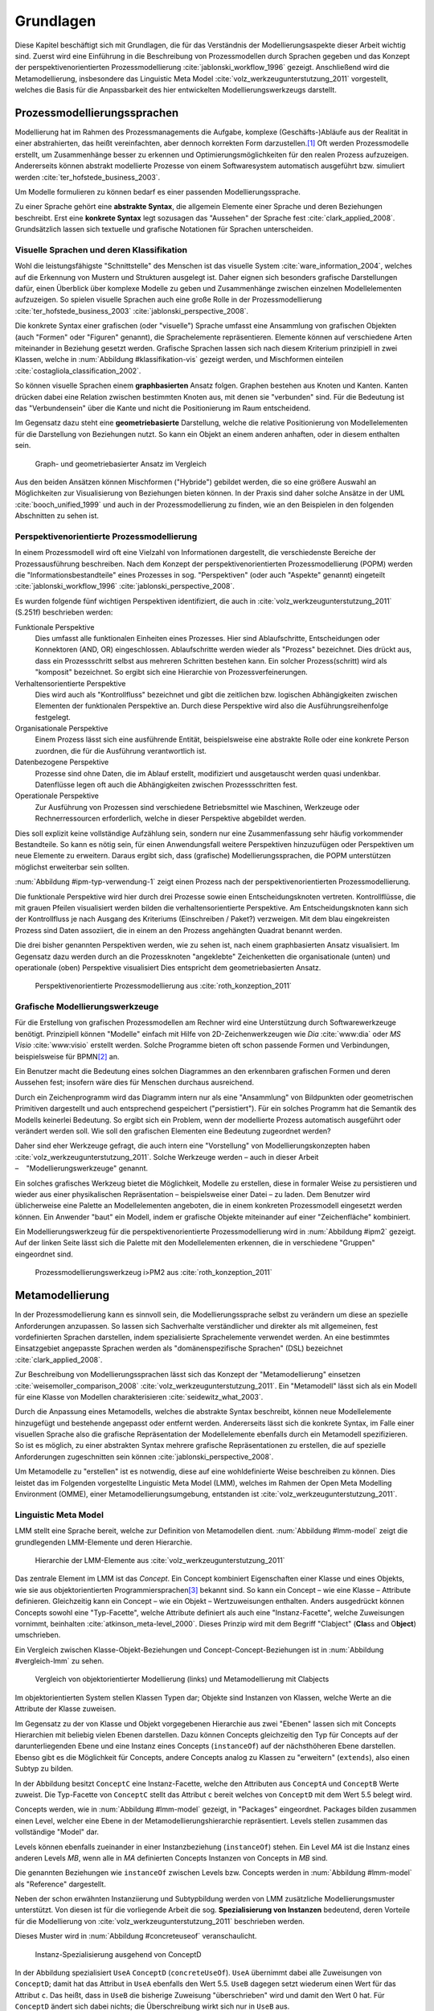 **********
Grundlagen
**********

Diese Kapitel beschäftigt sich mit Grundlagen, die für das Verständnis der Modellierungsaspekte dieser Arbeit wichtig sind. 
Zuerst wird eine Einführung in die Beschreibung von Prozessmodellen durch Sprachen gegeben und das Konzept der perspektivenorientierten Prozessmodellierung :cite:`jablonski_workflow_1996` gezeigt.
Anschließend wird die Metamodellierung, insbesondere das Linguistic Meta Model :cite:`volz_werkzeugunterstutzung_2011` vorgestellt, welches die Basis für die Anpassbarkeit des hier entwickelten Modellierungswerkzeugs darstellt.

Prozessmodellierungssprachen
============================

Modellierung hat im Rahmen des Prozessmanagements die Aufgabe, komplexe (Geschäfts-)Abläufe aus der Realität in einer abstrahierten, das heißt vereinfachten, aber dennoch korrekten Form darzustellen.\ [#f1]_
Oft werden Prozessmodelle erstellt, um Zusammenhänge besser zu erkennen und Optimierungsmöglichkeiten für den realen Prozess aufzuzeigen.
Andererseits können abstrakt modellierte Prozesse von einem Softwaresystem automatisch ausgeführt bzw. simuliert werden :cite:`ter_hofstede_business_2003`.

Um Modelle formulieren zu können bedarf es einer passenden Modellierungssprache. 

Zu einer Sprache gehört eine **abstrakte Syntax**, die allgemein Elemente einer Sprache und deren Beziehungen beschreibt.
Erst eine **konkrete Syntax** legt sozusagen das "Aussehen" der Sprache fest :cite:`clark_applied_2008`.
Grundsätzlich lassen sich textuelle und grafische Notationen für Sprachen unterscheiden. 

Visuelle Sprachen und deren Klassifikation
------------------------------------------

Wohl die leistungsfähigste "Schnittstelle" des Menschen ist das visuelle System :cite:`ware_information_2004`, welches auf die Erkennung von Mustern und Strukturen ausgelegt ist.
Daher eignen sich besonders grafische Darstellungen dafür, einen Überblick über komplexe Modelle zu geben und Zusammenhänge zwischen einzelnen Modellelementen aufzuzeigen.
So spielen visuelle Sprachen auch eine große Rolle in der Prozessmodellierung :cite:`ter_hofstede_business_2003` :cite:`jablonski_perspective_2008`.

Die konkrete Syntax einer grafischen (oder "visuelle") Sprache umfasst eine Ansammlung von grafischen Objekten (auch "Formen" oder "Figuren" genannt), die Sprachelemente repräsentieren.
Elemente können auf verschiedene Arten miteinander in Beziehung gesetzt werden. 
Grafische Sprachen lassen sich nach diesem Kriterium prinzipiell in zwei Klassen, welche in :num:`Abbildung #klassifikation-vis` gezeigt werden, und Mischformen einteilen :cite:`costagliola_classification_2002`.

So können visuelle Sprachen einem **graphbasierten** Ansatz folgen.
Graphen bestehen aus Knoten und Kanten. Kanten drücken dabei eine Relation zwischen bestimmten Knoten aus, mit denen sie "verbunden" sind.
Für die Bedeutung ist das "Verbundensein" über die Kante und nicht die Positionierung im Raum entscheidend.

Im Gegensatz dazu steht eine **geometriebasierte** Darstellung, welche die relative Positionierung von Modellelementen für die Darstellung von Beziehungen nutzt.
So kann ein Objekt an einem anderen anhaften, oder in diesem enthalten sein.

.. _klassifikation-vis:

.. figure:: _static/diags/klassifikation_vis.eps
    :width: 13cm

    Graph- und geometriebasierter Ansatz im Vergleich


Aus den beiden Ansätzen können Mischformen ("Hybride") gebildet werden, die so eine größere Auswahl an Möglichkeiten zur Visualisierung von Beziehungen bieten können.
In der Praxis sind daher solche Ansätze in der UML :cite:`booch_unified_1999` und auch in der Prozessmodellierung zu finden, wie an den Beispielen in den folgenden Abschnitten zu sehen ist.

.. _popm:

Perspektivenorientierte Prozessmodellierung
-------------------------------------------

In einem Prozessmodell wird oft eine Vielzahl von Informationen dargestellt, die verschiedenste Bereiche der Prozessausführung beschreiben.
Nach dem Konzept der perspektivenorientierten Prozessmodellierung (POPM) werden die "Informationsbestandteile" eines Prozesses in sog. "Perspektiven" (oder auch "Aspekte" genannt) eingeteilt 
:cite:`jablonski_workflow_1996` :cite:`jablonski_perspective_2008`.

Es wurden folgende fünf wichtigen Perspektiven identifiziert, die auch in :cite:`volz_werkzeugunterstutzung_2011` (S.251f) beschrieben werden:

Funktionale Perspektive 
    Dies umfasst alle funktionalen Einheiten eines Prozesses. Hier sind Ablaufschritte, Entscheidungen oder Konnektoren (AND, OR) eingeschlossen. Ablaufschritte werden wieder als "Prozess" bezeichnet. Dies drückt aus, dass ein Prozessschritt selbst aus mehreren Schritten bestehen kann. Ein solcher Prozess(schritt) wird als "komposit" bezeichnet. So ergibt sich eine Hierarchie von Prozessverfeinerungen.

Verhaltensorientierte Perspektive 
    Dies wird auch als "Kontrollfluss" bezeichnet und gibt die zeitlichen bzw. logischen Abhängigkeiten zwischen Elementen der funktionalen Perspektive an. Durch diese Perspektive wird also die Ausführungsreihenfolge festgelegt. 

Organisationale Perspektive 
    Einem Prozess lässt sich eine ausführende Entität, beispielsweise eine abstrakte Rolle oder eine konkrete Person zuordnen, die für die Ausführung verantwortlich ist.

Datenbezogene Perspektive 
    Prozesse sind ohne Daten, die im Ablauf erstellt, modifiziert und ausgetauscht werden quasi undenkbar. Datenflüsse legen oft auch die Abhängigkeiten zwischen Prozessschritten fest.

Operationale Perspektive 
    Zur Ausführung von Prozessen sind verschiedene Betriebsmittel wie Maschinen, Werkzeuge oder Rechnerressourcen erforderlich, welche in dieser Perspektive abgebildet werden.

Dies soll explizit keine vollständige Aufzählung sein, sondern nur eine Zusammenfassung sehr häufig vorkommender Bestandteile. 
So kann es nötig sein, für einen Anwendungsfall weitere Perspektiven hinzuzufügen oder Perspektiven um neue Elemente zu erweitern.
Daraus ergibt sich, dass (grafische) Modellierungssprachen, die POPM unterstützen möglichst erweiterbar sein sollten. 

:num:`Abbildung #ipm-typ-verwendung-1` zeigt einen Prozess nach der perspektivenorientierten Prozessmodellierung.

Die funktionale Perspektive wird hier durch drei Prozesse sowie einen Entscheidungsknoten vertreten. 
Kontrollflüsse, die mit grauen Pfeilen visualisiert werden bilden die verhaltensorientierte Perspektive.
Am Entscheidungsknoten kann sich der Kontrollfluss je nach Ausgang des Kriteriums (Einschreiben / Paket?) verzweigen.
Mit dem blau eingekreisten Prozess sind Daten assoziiert, die in einem an den Prozess angehängten Quadrat benannt werden.

Die drei bisher genannten Perspektiven werden, wie zu sehen ist, nach einem graphbasierten Ansatz visualisiert. 
Im Gegensatz dazu werden durch an die Prozessknoten "angeklebte" Zeichenketten die organisationale (unten) und operationale (oben) Perspektive visualisiert
Dies entspricht dem geometriebasierten Ansatz.

.. _ipm-process:

.. figure:: _static/ext_pics/ipm-process.png
    :width: 16cm

    Perspektivenorientierte Prozessmodellierung aus :cite:`roth_konzeption_2011`


Grafische Modellierungswerkzeuge
--------------------------------

Für die Erstellung von grafischen Prozessmodellen am Rechner wird eine Unterstützung durch Softwarewerkzeuge benötigt.
Prinzipiell können "Modelle" einfach mit Hilfe von 2D-Zeichenwerkzeugen wie *Dia* :cite:`www:dia` oder *MS Visio* :cite:`www:visio` erstellt werden.
Solche Programme bieten oft schon passende Formen und Verbindungen, beispielsweise für BPMN\ [#f2]_ an. 

Ein Benutzer macht die Bedeutung eines solchen Diagrammes an den erkennbaren grafischen Formen und deren Aussehen fest; insofern wäre dies für Menschen durchaus ausreichend.

Durch ein Zeichenprogramm wird das Diagramm intern nur als eine "Ansammlung" von Bildpunkten oder geometrischen Primitiven dargestellt und auch entsprechend gespeichert ("persistiert").
Für ein solches Programm hat die Semantik des Modells keinerlei Bedeutung. 
So ergibt sich ein Problem, wenn der modellierte Prozess automatisch ausgeführt oder verändert werden soll. 
Wie soll den grafischen Elementen eine Bedeutung zugeordnet werden?

Daher sind eher Werkzeuge gefragt, die auch intern eine "Vorstellung" von Modellierungskonzepten haben :cite:`volz_werkzeugunterstutzung_2011`.
Solche Werkzeuge werden – auch in dieser Arbeit – "Modellierungswerkzeuge" genannt.

Ein solches grafisches Werkzeug bietet die Möglichkeit, Modelle zu erstellen, diese in formaler Weise zu persistieren und wieder aus einer physikalischen Repräsentation – beispielsweise einer Datei – zu laden. 
Dem Benutzer wird üblicherweise eine Palette an Modellelementen angeboten, die in einem konkreten Prozessmodell eingesetzt werden können. 
Ein Anwender "baut" ein Modell, indem er grafische Objekte miteinander auf einer "Zeichenfläche" kombiniert.

Ein Modellierungswerkzeug für die perspektivenorientierte Prozessmodellierung wird in :num:`Abbildung #ipm2` gezeigt. 
Auf der linken Seite lässt sich die Palette mit den Modellelementen erkennen, die in verschiedene "Gruppen" eingeordnet sind.

.. _ipm2:

.. figure:: _static/ext_pics/ipm2d-editor.png
    :width: 16cm

    Prozessmodellierungswerkzeug i>PM2 aus :cite:`roth_konzeption_2011`


.. _metamodellierung:

Metamodellierung
================

In der Prozessmodellierung kann es sinnvoll sein, die Modellierungssprache selbst zu verändern um diese an spezielle Anforderungen anzupassen.
So lassen sich Sachverhalte verständlicher und direkter als mit allgemeinen, fest vordefinierten Sprachen darstellen, indem spezialisierte Sprachelemente verwendet werden.
An eine bestimmtes Einsatzgebiet angepasste Sprachen werden als "domänenspezifische Sprachen" (DSL) bezeichnet :cite:`clark_applied_2008`.

Zur Beschreibung von Modellierungssprachen lässt sich das Konzept der "Metamodellierung" einsetzen :cite:`weisemoller_comparison_2008` :cite:`volz_werkzeugunterstutzung_2011`.
Ein "Metamodell" lässt sich als ein Modell für eine Klasse von Modellen charakterisieren :cite:`seidewitz_what_2003`.

Durch die Anpassung eines Metamodells, welches die abstrakte Syntax beschreibt, können neue Modellelemente hinzugefügt und bestehende angepasst oder entfernt werden. 
Andererseits lässt sich die konkrete Syntax, im Falle einer visuellen Sprache also die grafische Repräsentation der Modellelemente ebenfalls durch ein Metamodell spezifizieren.  
So ist es möglich, zu einer abstrakten Syntax mehrere grafische Repräsentationen zu erstellen, die auf spezielle Anforderungen zugeschnitten sein können :cite:`jablonski_perspective_2008`.

Um Metamodelle zu "erstellen" ist es notwendig, diese auf eine wohldefinierte Weise beschreiben zu können. 
Dies leistet das im Folgenden vorgestellte Linguistic Meta Model (LMM), welches im Rahmen der Open Meta Modelling Environment (OMME), einer Metamodellierungsumgebung, entstanden ist :cite:`volz_werkzeugunterstutzung_2011`.

.. _lmm:

Linguistic Meta Model
---------------------

LMM stellt eine Sprache bereit, welche zur Definition von Metamodellen dient. 
:num:`Abbildung #lmm-model` zeigt die grundlegenden LMM-Elemente und deren Hierarchie.

.. _lmm-model:

.. figure:: _static/ext_pics/bernhard-lmmmodel.png
    :width: 16cm

    Hierarchie der LMM-Elemente aus :cite:`volz_werkzeugunterstutzung_2011`


Das zentrale Element im LMM ist das *Concept*. 
Ein Concept kombiniert Eigenschaften einer Klasse und eines Objekts, wie sie aus objektorientierten Programmiersprachen\ [#f3]_ bekannt sind. 
So kann ein Concept – wie eine Klasse – Attribute definieren. Gleichzeitig kann ein Concept – wie ein Objekt –  Wertzuweisungen enthalten.
Anders ausgedrückt können Concepts sowohl eine "Typ-Facette", welche Attribute definiert als auch eine "Instanz-Facette", welche Zuweisungen vornimmt, beinhalten :cite:`atkinson_meta-level_2000`.
Dieses Prinzip wird mit dem Begriff "Clabject" (**Cla**\ ss and O\ **bject**\ ) umschrieben.

Ein Vergleich zwischen Klasse-Objekt-Beziehungen und Concept-Concept-Beziehungen  ist in :num:`Abbildung #vergleich-lmm` zu sehen.

.. _vergleich-lmm:

.. figure:: _static/diags/vergleich_lmm.eps
    :width: 16cm

    Vergleich von objektorientierter Modellierung (links) und Metamodellierung mit Clabjects


Im objektorientierten System stellen Klassen Typen dar; Objekte sind Instanzen von Klassen, welche Werte an die Attribute der Klasse zuweisen.

Im Gegensatz zu der von Klasse und Objekt vorgegebenen Hierarchie aus zwei "Ebenen" lassen sich mit Concepts Hierarchien mit beliebig vielen Ebenen darstellen. 
Dazu können Concepts gleichzeitig den Typ für Concepts auf der darunterliegenden Ebene und eine Instanz eines Concepts (``instanceOf``) auf der nächsthöheren Ebene darstellen.
Ebenso gibt es die Möglichkeit für Concepts, andere Concepts analog zu Klassen zu "erweitern" (``extends``), also einen Subtyp zu bilden. 

In der Abbildung besitzt ``ConceptC`` eine Instanz-Facette, welche den Attributen aus ``ConceptA`` und ``ConceptB`` Werte zuweist.
Die Typ-Facette von ``ConceptC`` stellt das Attribut ``c`` bereit welches von ``ConceptD`` mit dem Wert 5.5 belegt wird.

Concepts werden, wie in :num:`Abbildung #lmm-model` gezeigt, in "Packages" eingeordnet. Packages bilden zusammen einen Level, welcher eine Ebene in der Metamodellierungshierarchie repräsentiert.
Levels stellen zusammen das vollständige "Model" dar.

Levels können ebenfalls zueinander in einer Instanzbeziehung (``instanceOf``) stehen. 
Ein Level *MA* ist die Instanz eines anderen Levels *MB*, wenn alle in *MA* definierten Concepts Instanzen von Concepts in *MB* sind.

Die genannten Beziehungen wie ``instanceOf`` zwischen Levels bzw. Concepts werden in :num:`Abbildung #lmm-model` als "Reference" dargestellt.

Neben der schon erwähnten Instanziierung und Subtypbildung werden von LMM zusätzliche Modellierungsmuster unterstützt. 
Von diesen ist für die vorliegende Arbeit die sog. **Spezialisierung von Instanzen**  bedeutend, deren Vorteile für die Modellierung von :cite:`volz_werkzeugunterstutzung_2011` beschrieben werden.

Dieses Muster wird in :num:`Abbildung #concreteuseof` veranschaulicht.

.. _concreteuseof:

.. figure:: _static/diags/concreteuseof.eps
    :width: 16cm

    Instanz-Spezialisierung ausgehend von ConceptD


In der Abbildung spezialisiert ``UseA`` ``ConceptD`` (``concreteUseOf``). ``UseA`` übernimmt dabei alle Zuweisungen von ``ConceptD``; damit hat das Attribut in ``UseA`` ebenfalls den Wert 5.5.
``UseB`` dagegen setzt wiederum einen Wert für das Attribut ``c``. Das heißt, dass in ``UseB`` die bisherige Zuweisung "überschrieben" wird und damit den Wert 0 hat.
Für ``ConceptD`` ändert sich dabei nichts; die Überschreibung wirkt sich nur in ``UseB`` aus.

In LMM lässt sich für Attribute festlegen, inwieweit das Setzen von Werten in Spezialisierungen zulässig ist und welche Bedeutung dies hat. 
Für die vorliegende Arbeit wird aber immer angenommen, dass Werte einfach überschrieben werden dürfen.

LMM-(Meta-)Modelle lassen sich mit der Sprache Linguistic Meta Language (LML) :cite:`volz_werkzeugunterstutzung_2011` in einer textuellen Form beschreiben.
Die Syntax ist an bekannte Programmiersprachen wie C++ oder C# angelehnt und kann daher als "menschenlesbar" angesehen werden. 
Gleichzeitig ist es damit möglich, LMM automatisch zu verarbeiten oder es sogar für die Beschreibung von Software zu nutzen, wie im Folgenden am Beispiel des MDF gezeigt wird.

Model Designer Framework
------------------------

Ebenfalls als Teil der Metamodellierungsumgebung OMME ist das Model Designer Framework (MDF) von Roth :cite:`roth_konzeption_2011` entwickelt worden. 
Dieses erlaubt es, Modell-Editoren mit Hilfe von LMM-Metamodellen zu spezifizieren.
So lassen sich grafische Modellierungswerkzeuge ("Editoren") auf Basis von MDF für beliebige (domänenspezifische) Modellierungssprachen erstellen.

:num:`Abbildung #mdf-modellhierarchie` zeigt die in MDF verwendeten Modelle. Hier sollen nur kurz die für die vorliegende Arbeit wichtigsten Aspekte verdeutlicht werden.
Details können bei Roth in Kapitel 5, Modellhierarchie nachgelesen werden.

.. _mdf-modellhierarchie:

.. figure:: _static/ext_pics/mdf-modellhierarchie.png
    :width: 16cm

    Modellhierarchie von MDF mit Domain-Model- und Designer-Stack aus :cite:`roth_konzeption_2011`


Der *Domain-Model-Stack* (links) enthält alle Modelle, die für die Domäne relevant sind. 
Das *Domain-Metamodel* legt die Elemente der domänenspezifischen Sprache fest, welche im *Domain-Model* genutzt wird um ein Modell zu beschreiben.

Rechts wird der *Designer-Model-Stack* gezeigt, der den Editor für die Domäne spezifiziert. 
Das *Graphical-Definition-Model* beschreibt Figuren, die sich für die Visualisierung der Domäne einsetzen lassen. 
Figuren werden über das *Editor-Definition-Model* mit den Domänenmodellelementen verbunden. So wird die grafische Repräsentation der Modellelemente im Editor festgelegt.

Bemerkenswert ist, dass auf allen Ebenen LMM – textuell dargestellt durch LML – verwendet wird. 
Damit wird LMM sowohl für die Beschreibung der Modellierungswerkzeugs als auch für die persistente Speicherung und interne Darstellung der mit dem Werkzeug erstellten Modelle genutzt.

:num:`Abbildung #ipm-typ-verwendung-2` zeigt einen Prozess, der in einem mit MDF definierten Editor (i>PM\ :sup:`2`) für die :ref:`POPM <popm>` erstellt wurde. 
i>PM2 folgt den Prinzipien von i>PM :cite:`ipm`.
Im Gegensatz zu :num:`Abbildung #ipm-process`, welche einen sehr ähnlichen Prozess in i>PM zeigte, werden hier operationale und organisationale Perspektive durch geometrisches "Enthaltensein" im Prozess dargestellt.

Typ-Verwendungs-Konzept
=======================

An :num:`Abbildung #ipm-typ-verwendung-1` und :num:`Abbildung #ipm-typ-verwendung-2` lässt sich ein Konzept – das "Typ-Verwendungs-Konzept" – welches von i>PM\ :sup:`2` umgesetzt wird zeigen. 

Das Grundprinzip des Typ-Verwendungs-Konzeptes ist es, einmal erstellte Objekte in unterschiedlichen Zusammenhängen zu verwenden. 
Dieses Konzept lässt sich durch die in :ref:`LMM <lmm>` eingeführte Spezialisierung von Instanzen leicht realisieren.\ [#f4]_

Die Spezialisierung von Instanzen, deren Einsatz für das Typ-Verwendungs-Konzept und das im Folgenden gezeigte Beispiel werden auch in der Arbeit von Volz :cite:`volz_werkzeugunterstutzung_2011` (S.56ff) beschrieben.

:num:`Abbildung #ipm-typ-verwendung-1` zeigt den Prozess "Notiz aufnehmen" (*A*). 
Nun wird eine sehr ähnliche Funktionalität für einen anderen Prozess benötigt, der in :num:`Abbildung #ipm-typ-verwendung-2` gezeigt ist. 
Hier ist der Prozess "Notiz erstellen / ergänzen" (*B*) zu sehen. 
Um diesen Prozess zu definieren könnte nun ein komplett neues "Objekt" erstellt werden.
Es ist allerdings schon ein "Objekt" mit nahezu gleichen Eigenschaften vorhanden, nämlich der vorher genannte Prozess *A*. 
Wie in der Informatik üblich wäre es wünschenswert, solche Redundanzen zu vermeiden und die "Wiederverwendbarkeit" zu erhöhen.

Dazu kann ein "Typ" definiert werden, vom dem mehrere "Verwendungen" erstellt werden, die dann in mehreren Kontexten eingesetzt werden können.
Hier könnte beispielsweise der Typ T angelegt werden. T ist eine "Instanz" eines Prozesses.
T legt fest, dass die Funktion des Prozesses "Notiz aufnehmen" (der auf der Figur angezeigte Text) ist und "OneNote" und "Agent" mit ihm assoziiert sind.
Prozess *A* kann nun direkt als Verwendung von T gesehen werden; *A* übernimmt alle Eigenschaften von T.

Um den Prozess *B* darzustellen müssen jedoch zwei Änderungen vorgenommen werden. 
Das ist möglich, da eine Verwendung Werte des Typs überschreiben kann. 
So wird in der Verwendung für *B* die vordefinierte Funktion durch "Notiz erstellen / ergänzen" ersetzt und "Outlook" zu den operationalen Einheiten hinzugefügt.

.. _ipm-typ-verwendung-1:

.. figure:: _static/ext_pics/ipm2-typ-verwendung_2.png
    :width: 16cm

    Prozess in i>PM2 aus :cite:`volz_werkzeugunterstutzung_2011` (Bezeichner A hinzugefügt)


.. _ipm-typ-verwendung-2:

.. figure:: _static/ext_pics/ipm2-typ-verwendung_1.png
    :width: 16cm

    Prozess mit angepasster Verwendung aus :cite:`volz_werkzeugunterstutzung_2011` (B hinzugefügt)


.. [#f1] Allgemein zum Modellbegriff und den Eigenschaften von Modellen: :cite:`stachowiak_allgemeine_1973`

.. [#f2] Business Modeling and Notation; vereinfacht gesagt eine standardisierte, (grafische) Prozessmodellierungssprache. Siehe :cite:`www:bpmn`

.. [#f3] Dies deckt natürlich nicht alle objektorientierten Programmiersprachen ab. "Objektorientierung" kann durchaus auf anderem Wege umgesetzt werden.

.. [#f4] Nach der Terminologie des Typ-Verwendungs-Konzepts ist in der :num:`Abbildung #concreteuseof` ``ConceptD`` ein "Typ", ``UseA`` und ``UseB`` sind "Verwendungen" davon.
